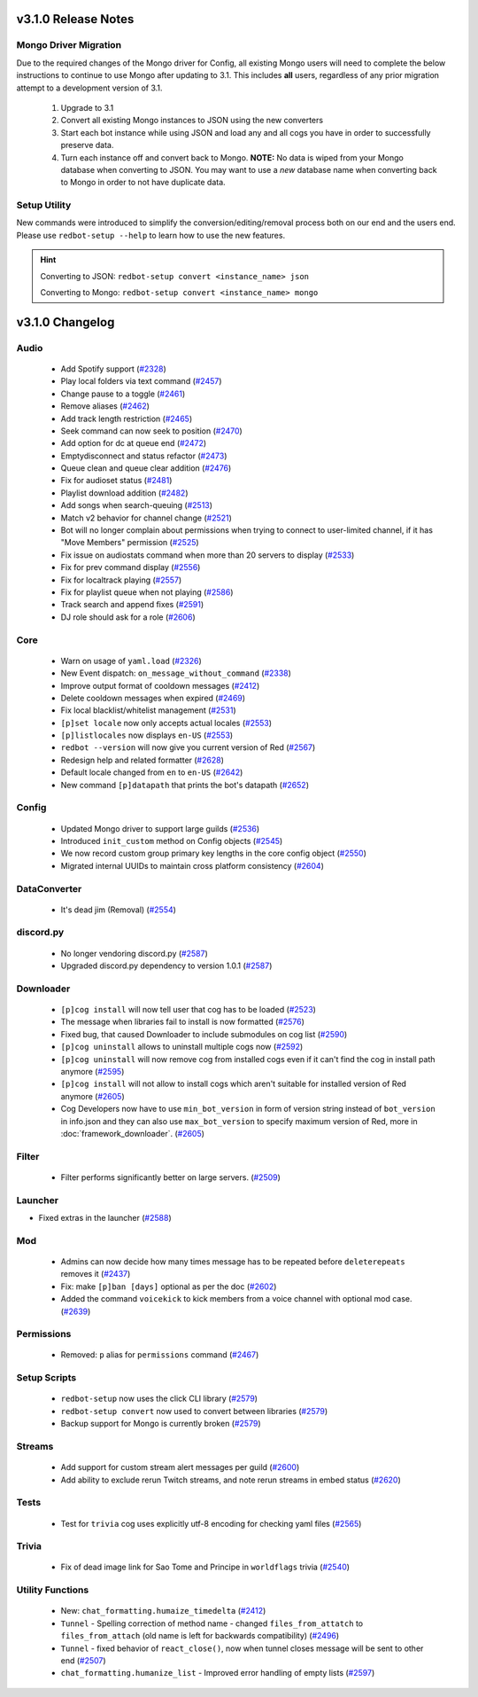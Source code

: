 .. v3.1.0 Changelog

####################
v3.1.0 Release Notes
####################

----------------------
Mongo Driver Migration
----------------------

Due to the required changes of the Mongo driver for Config, all existing Mongo users will need to
complete the below instructions to continue to use Mongo after updating to 3.1.
This includes **all** users, regardless of any prior migration attempt to a development version of
3.1.

 #. Upgrade to 3.1
 #. Convert all existing Mongo instances to JSON using the new converters
 #. Start each bot instance while using JSON and load any and all cogs you have in order to successfully preserve data.
 #. Turn each instance off and convert back to Mongo.
    **NOTE:** No data is wiped from your Mongo database when converting to JSON.
    You may want to use a *new* database name when converting back to Mongo in order to not have duplicate data.

-------------
Setup Utility
-------------

New commands were introduced to simplify the conversion/editing/removal process both on our end and the users end.
Please use ``redbot-setup --help`` to learn how to use the new features.

.. HINT::

    Converting to JSON: ``redbot-setup convert <instance_name> json``

    Converting to Mongo: ``redbot-setup convert <instance_name> mongo``

################
v3.1.0 Changelog
################

-----
Audio
-----

 * Add Spotify support (`#2328`_)
 * Play local folders via text command (`#2457`_)
 * Change pause to a toggle (`#2461`_)
 * Remove aliases (`#2462`_)
 * Add track length restriction (`#2465`_)
 * Seek command can now seek to position (`#2470`_)
 * Add option for dc at queue end (`#2472`_)
 * Emptydisconnect and status refactor (`#2473`_)
 * Queue clean and queue clear addition (`#2476`_)
 * Fix for audioset status (`#2481`_)
 * Playlist download addition (`#2482`_)
 * Add songs when search-queuing (`#2513`_)
 * Match v2 behavior for channel change (`#2521`_)
 * Bot will no longer complain about permissions when trying to connect to user-limited channel, if it has "Move Members" permission (`#2525`_)
 * Fix issue on audiostats command when more than 20 servers to display (`#2533`_)
 * Fix for prev command display (`#2556`_)
 * Fix for localtrack playing (`#2557`_)
 * Fix for playlist queue when not playing (`#2586`_)
 * Track search and append fixes (`#2591`_)
 * DJ role should ask for a role (`#2606`_)

----
Core
----

 * Warn on usage of ``yaml.load`` (`#2326`_)
 * New Event dispatch: ``on_message_without_command`` (`#2338`_)
 * Improve output format of cooldown messages (`#2412`_)
 * Delete cooldown messages when expired (`#2469`_)
 * Fix local blacklist/whitelist management (`#2531`_)
 * ``[p]set locale`` now only accepts actual locales (`#2553`_)
 * ``[p]listlocales`` now displays ``en-US`` (`#2553`_)
 * ``redbot --version`` will now give you current version of Red (`#2567`_)
 * Redesign help and related formatter (`#2628`_)
 * Default locale changed from ``en`` to ``en-US`` (`#2642`_)
 * New command ``[p]datapath`` that prints the bot's datapath (`#2652`_)

------
Config
------

 * Updated Mongo driver to support large guilds (`#2536`_)
 * Introduced ``init_custom`` method on Config objects (`#2545`_)
 * We now record custom group primary key lengths in the core config object (`#2550`_)
 * Migrated internal UUIDs to maintain cross platform consistency (`#2604`_)

-------------
DataConverter
-------------

 * It's dead jim (Removal) (`#2554`_)

----------
discord.py
----------

 * No longer vendoring discord.py (`#2587`_)
 * Upgraded discord.py dependency to version 1.0.1 (`#2587`_)

----------
Downloader
----------

 * ``[p]cog install`` will now tell user that cog has to be loaded (`#2523`_)
 * The message when libraries fail to install is now formatted (`#2576`_)
 * Fixed bug, that caused Downloader to include submodules on cog list (`#2590`_)
 * ``[p]cog uninstall`` allows to uninstall multiple cogs now (`#2592`_)
 * ``[p]cog uninstall`` will now remove cog from installed cogs even if it can't find the cog in install path anymore (`#2595`_)
 * ``[p]cog install`` will not allow to install cogs which aren't suitable for installed version of Red anymore (`#2605`_)
 * Cog Developers now have to use ``min_bot_version`` in form of version string instead of ``bot_version`` in info.json and they can also use ``max_bot_version`` to specify maximum version of Red, more in :doc:`framework_downloader`. (`#2605`_)

------
Filter
------

 * Filter performs significantly better on large servers. (`#2509`_)

--------
Launcher
--------

* Fixed extras in the launcher (`#2588`_)

---
Mod
---

 * Admins can now decide how many times message has to be repeated before ``deleterepeats`` removes it (`#2437`_)
 * Fix: make ``[p]ban [days]`` optional as per the doc (`#2602`_)
 * Added the command ``voicekick`` to kick members from a voice channel with optional mod case. (`#2639`_)

-----------
Permissions
-----------

 * Removed: ``p`` alias for ``permissions`` command (`#2467`_)

-------------
Setup Scripts
-------------

 * ``redbot-setup`` now uses the click CLI library (`#2579`_)
 * ``redbot-setup convert`` now used to convert between libraries (`#2579`_)
 * Backup support for Mongo is currently broken (`#2579`_)

-------
Streams
-------

 * Add support for custom stream alert messages per guild (`#2600`_)
 * Add ability to exclude rerun Twitch streams, and note rerun streams in embed status (`#2620`_)

-----
Tests
-----

 * Test for ``trivia`` cog uses explicitly utf-8 encoding for checking yaml files (`#2565`_)

------
Trivia
------

 * Fix of dead image link for Sao Tome and Principe in ``worldflags`` trivia (`#2540`_)

-----------------
Utility Functions
-----------------

 * New: ``chat_formatting.humaize_timedelta`` (`#2412`_)
 * ``Tunnel`` - Spelling correction of method name - changed ``files_from_attatch`` to ``files_from_attach`` (old name is left for backwards compatibility) (`#2496`_)
 * ``Tunnel`` - fixed behavior of ``react_close()``, now when tunnel closes message will be sent to other end (`#2507`_)
 * ``chat_formatting.humanize_list`` - Improved error handling of empty lists (`#2597`_)

.. _#2326: https://github.com/Cog-Creators/Red-DiscordBot/pull/2326
.. _#2328: https://github.com/Cog-Creators/Red-DiscordBot/pull/2328
.. _#2338: https://github.com/Cog-Creators/Red-DiscordBot/pull/2338
.. _#2412: https://github.com/Cog-Creators/Red-DiscordBot/pull/2412
.. _#2437: https://github.com/Cog-Creators/Red-DiscordBot/pull/2437
.. _#2457: https://github.com/Cog-Creators/Red-DiscordBot/pull/2457
.. _#2461: https://github.com/Cog-Creators/Red-DiscordBot/pull/2461
.. _#2462: https://github.com/Cog-Creators/Red-DiscordBot/pull/2462
.. _#2465: https://github.com/Cog-Creators/Red-DiscordBot/pull/2465
.. _#2467: https://github.com/Cog-Creators/Red-DiscordBot/pull/2467
.. _#2469: https://github.com/Cog-Creators/Red-DiscordBot/pull/2469
.. _#2470: https://github.com/Cog-Creators/Red-DiscordBot/pull/2470
.. _#2472: https://github.com/Cog-Creators/Red-DiscordBot/pull/2472
.. _#2473: https://github.com/Cog-Creators/Red-DiscordBot/pull/2473
.. _#2476: https://github.com/Cog-Creators/Red-DiscordBot/pull/2476
.. _#2481: https://github.com/Cog-Creators/Red-DiscordBot/pull/2481
.. _#2482: https://github.com/Cog-Creators/Red-DiscordBot/pull/2482
.. _#2496: https://github.com/Cog-Creators/Red-DiscordBot/pull/2496
.. _#2507: https://github.com/Cog-Creators/Red-DiscordBot/pull/2507
.. _#2509: https://github.com/Cog-Creators/Red-DiscordBot/pull/2509
.. _#2513: https://github.com/Cog-Creators/Red-DiscordBot/pull/2513
.. _#2521: https://github.com/Cog-Creators/Red-DiscordBot/pull/2521
.. _#2523: https://github.com/Cog-Creators/Red-DiscordBot/pull/2523
.. _#2525: https://github.com/Cog-Creators/Red-DiscordBot/pull/2525
.. _#2531: https://github.com/Cog-Creators/Red-DiscordBot/pull/2531
.. _#2533: https://github.com/Cog-Creators/Red-DiscordBot/pull/2533
.. _#2536: https://github.com/Cog-Creators/Red-DiscordBot/pull/2536
.. _#2540: https://github.com/Cog-Creators/Red-DiscordBot/pull/2540
.. _#2545: https://github.com/Cog-Creators/Red-DiscordBot/pull/2545
.. _#2550: https://github.com/Cog-Creators/Red-DiscordBot/pull/2550
.. _#2553: https://github.com/Cog-Creators/Red-DiscordBot/pull/2553
.. _#2554: https://github.com/Cog-Creators/Red-DiscordBot/pull/2554
.. _#2556: https://github.com/Cog-Creators/Red-DiscordBot/pull/2556
.. _#2557: https://github.com/Cog-Creators/Red-DiscordBot/pull/2557
.. _#2565: https://github.com/Cog-Creators/Red-DiscordBot/pull/2565
.. _#2567: https://github.com/Cog-Creators/Red-DiscordBot/pull/2567
.. _#2576: https://github.com/Cog-Creators/Red-DiscordBot/pull/2576
.. _#2579: https://github.com/Cog-Creators/Red-DiscordBot/pull/2579
.. _#2586: https://github.com/Cog-Creators/Red-DiscordBot/pull/2586
.. _#2587: https://github.com/Cog-Creators/Red-DiscordBot/pull/2587
.. _#2588: https://github.com/Cog-Creators/Red-DiscordBot/pull/2588
.. _#2590: https://github.com/Cog-Creators/Red-DiscordBot/pull/2590
.. _#2591: https://github.com/Cog-Creators/Red-DiscordBot/pull/2591
.. _#2592: https://github.com/Cog-Creators/Red-DiscordBot/pull/2592
.. _#2595: https://github.com/Cog-Creators/Red-DiscordBot/pull/2595
.. _#2597: https://github.com/Cog-Creators/Red-DiscordBot/pull/2597
.. _#2600: https://github.com/Cog-Creators/Red-DiscordBot/pull/2600
.. _#2602: https://github.com/Cog-Creators/Red-DiscordBot/pull/2602
.. _#2604: https://github.com/Cog-Creators/Red-DiscordBot/pull/2604
.. _#2605: https://github.com/Cog-Creators/Red-DiscordBot/pull/2605
.. _#2606: https://github.com/Cog-Creators/Red-DiscordBot/pull/2606
.. _#2620: https://github.com/Cog-Creators/Red-DiscordBot/pull/2620
.. _#2628: https://github.com/Cog-Creators/Red-DiscordBot/pull/2628
.. _#2639: https://github.com/Cog-Creators/Red-DiscordBot/pull/2639
.. _#2642: https://github.com/Cog-Creators/Red-DiscordBot/pull/2642
.. _#2652: https://github.com/Cog-Creators/Red-DiscordBot/pull/2652
